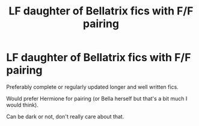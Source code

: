 #+TITLE: LF daughter of Bellatrix fics with F/F pairing

* LF daughter of Bellatrix fics with F/F pairing
:PROPERTIES:
:Author: Flashheart42
:Score: 5
:DateUnix: 1591224143.0
:DateShort: 2020-Jun-04
:FlairText: Request
:END:
Preferably complete or regularly updated longer and well written fics.

Would prefer Hermione for pairing (or Bella herself but that's a bit much I would think).

Can be dark or not, don't really care about that.

